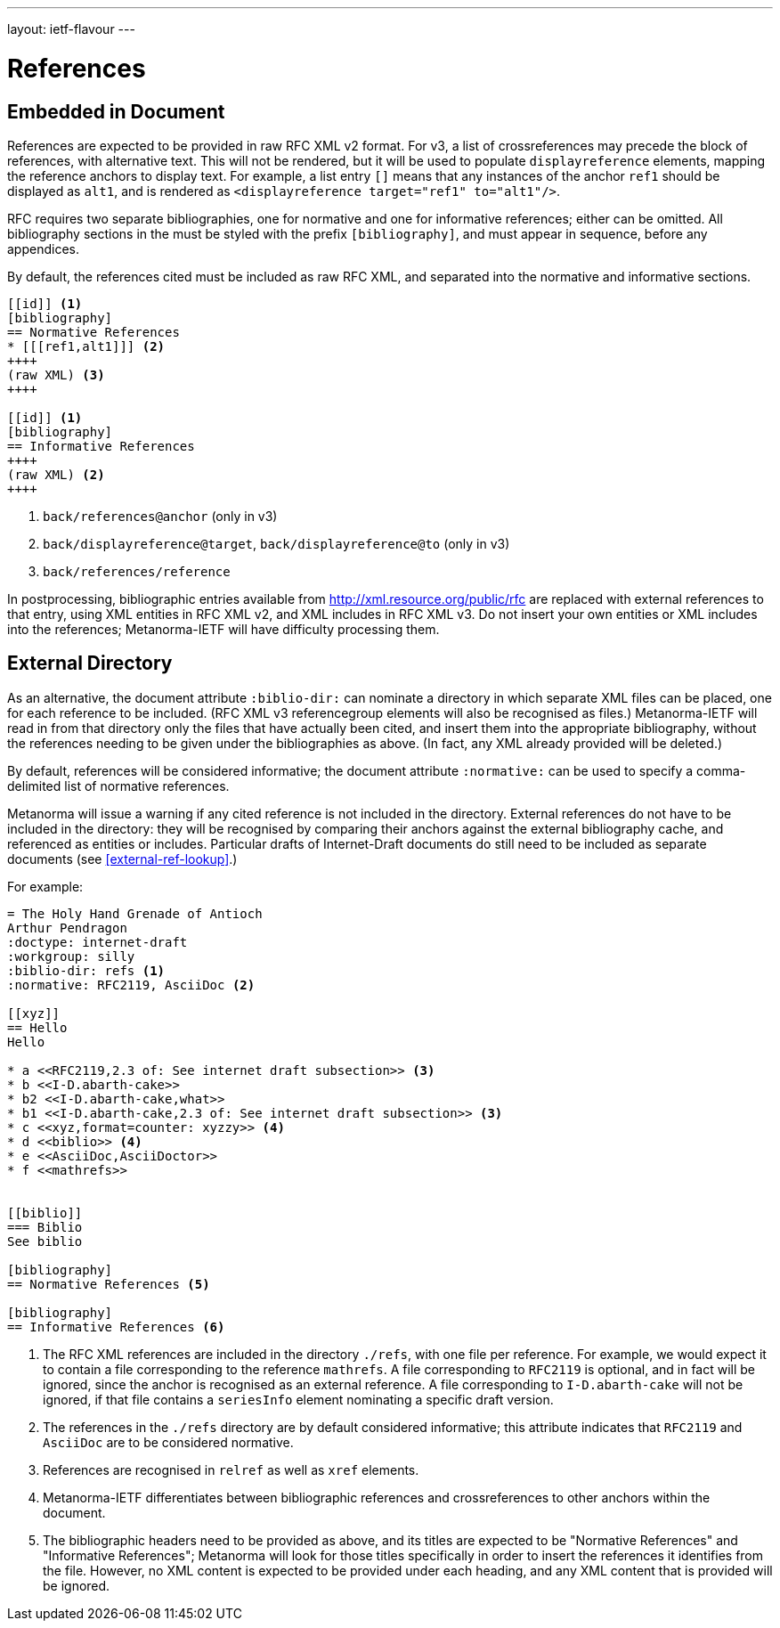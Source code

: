 ---
layout: ietf-flavour
---

= References

== Embedded in Document

References are expected to be provided in raw RFC XML v2 format. For v3, a list of crossreferences may
precede the block of references, with alternative text. This will not be rendered, but it will be used
to populate `displayreference` elements, mapping the reference anchors to display text. For example,
a list entry `[[[ref1,alt1]]]` means that any instances of the anchor `ref1` should be displayed as `alt1`,
and is rendered as `<displayreference target="ref1" to="alt1"/>`.

RFC requires two separate bibliographies, one for normative and one for informative references;
either can be omitted. All bibliography sections in the must be styled with the prefix `[bibliography]`,
and must appear in sequence, before any appendices.

By default, the references cited must be included as raw RFC XML, and separated
into the normative and informative sections.

[source,asciidoc]
--
[[id]] <1>
[bibliography]
== Normative References
* [[[ref1,alt1]]] <2>
++++
(raw XML) <3>
++++

[[id]] <1>
[bibliography]
== Informative References
++++
(raw XML) <2>
++++
--
<1> `back/references@anchor` (only in v3)
<2> `back/displayreference@target`, `back/displayreference@to` (only in v3)
<3> `back/references/reference`

In postprocessing, bibliographic entries available from http://xml.resource.org/public/rfc are replaced
with external references to that entry, using XML entities in RFC XML v2, and XML includes
in RFC XML v3. Do not insert your own entities or XML includes into the references;
Metanorma-IETF will have difficulty processing them.


== External Directory

As an alternative, the document attribute `:biblio-dir:` can nominate a directory in which separate XML files can be placed, one for each reference to be included. (RFC XML v3 referencegroup elements will also be recognised as files.)
Metanorma-IETF will read in from that directory only the files that have actually been cited,
and insert them into the appropriate bibliography,
without the references needing to be given under the bibliographies as above.
(In fact, any XML already provided will be deleted.)

By default, references will be considered informative; the document attribute `:normative:`
can be used to specify a comma-delimited list of normative references.

Metanorma will issue a warning if any cited reference is not included in the directory.
External references do not have to be included in the directory:
they will be recognised by comparing their anchors against the external bibliography cache,
and referenced as entities or includes.
Particular drafts of Internet-Draft documents do still need to be included as separate documents
(see <<external-ref-lookup>>.)

For example:

[source,asciidoc]
--
= The Holy Hand Grenade of Antioch
Arthur Pendragon
:doctype: internet-draft
:workgroup: silly
:biblio-dir: refs <1>
:normative: RFC2119, AsciiDoc <2>

[[xyz]]
== Hello
Hello

* a <<RFC2119,2.3 of: See internet draft subsection>> <3>
* b <<I-D.abarth-cake>>
* b2 <<I-D.abarth-cake,what>>
* b1 <<I-D.abarth-cake,2.3 of: See internet draft subsection>> <3>
* c <<xyz,format=counter: xyzzy>> <4>
* d <<biblio>> <4>
* e <<AsciiDoc,AsciiDoctor>>
* f <<mathrefs>>


[[biblio]]
=== Biblio
See biblio

[bibliography]
== Normative References <5>

[bibliography]
== Informative References <6>
--
<1> The RFC XML references are included in the directory `./refs`, with one file per reference. For example, we would expect it to contain a file corresponding to the reference `mathrefs`. A file corresponding to `RFC2119` is optional, and in fact will be ignored, since the anchor is recognised as an external reference. A file corresponding to `I-D.abarth-cake` will not be ignored, if that file contains a `seriesInfo` element nominating a specific draft version.
<2> The references in the `./refs` directory are by default considered informative; this attribute indicates that `RFC2119` and `AsciiDoc` are to be considered normative.
<3> References are recognised in `relref` as well as `xref` elements.
<4> Metanorma-IETF differentiates between bibliographic references and crossreferences to other anchors within the document.
<5> The bibliographic headers need to be provided as above, and its titles are expected to be "Normative References" and "Informative References";
    Metanorma will look for those titles specifically in order to insert the references it identifies from the file. However, no XML content is expected to be provided under each heading, and any XML content that is provided will be ignored.

